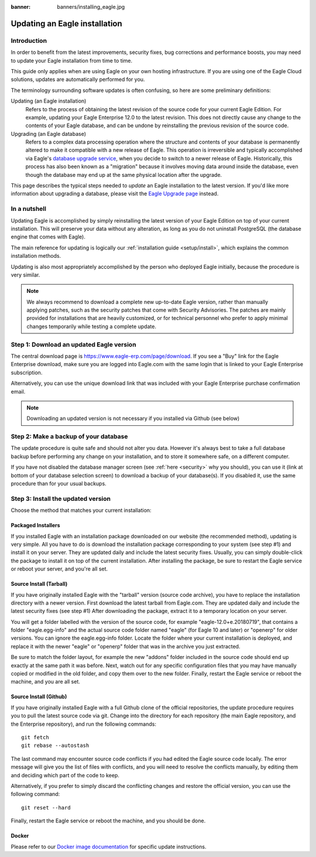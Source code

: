 :banner: banners/installing_eagle.jpg

.. _setup/update:

=============================
Updating an Eagle installation
=============================

Introduction
============

In order to benefit from the latest improvements, security fixes, bug corrections and
performance boosts, you may need to update your Eagle installation from time to time.

This guide only applies when are using Eagle on your own hosting infrastructure.
If you are using one of the Eagle Cloud solutions, updates are automatically performed for you.

The terminology surrounding software updates is often confusing, so here are some preliminary
definitions:

Updating (an Eagle installation)
  Refers to the process of obtaining the latest revision of the source code for
  your current Eagle Edition. For example, updating your Eagle Enterprise 12.0 to the
  latest revision.
  This does not directly cause any change to the contents of your Eagle database, and
  can be undone by reinstalling the previous revision of the source code.

Upgrading (an Eagle database)
  Refers to a complex data processing operation where the structure and contents of your
  database is permanently altered to make it compatible with a new release of Eagle.
  This operation is irreversible and typically accomplished via Eagle's
  `database upgrade service <https://upgrade.eagle-erp.com>`_, when you decide to
  switch to a newer release of Eagle.
  Historically, this process has also been known as a "migration" because it involves moving data
  around inside the database, even though the database may end up at the same physical location
  after the upgrade.

This page describes the typical steps needed to *update* an Eagle installation to the latest
version. If you'd like more information about upgrading a database, please visit the
`Eagle Upgrade page <https://upgrade.eagle-erp.com>`_ instead.


In a nutshell
=============

Updating Eagle is accomplished by simply reinstalling the latest version of your Eagle
Edition on top of your current installation. This will preserve your data without any alteration,
as long as you do not uninstall PostgreSQL (the database engine that comes with Eagle).

The main reference for updating is logically our :ref:`installation guide <setup/install>`,
which explains the common installation methods.

Updating is also most appropriately accomplished by the person who deployed Eagle initially,
because the procedure is very similar.

.. note:: We always recommend to download a complete new up-to-date Eagle version, rather than
          manually applying patches, such as the security patches that come with Security
          Advisories.
          The patches are mainly provided for installations that are heavily customized, or for
          technical personnel who prefer to apply minimal changes temporarily while testing a
          complete update.


Step 1: Download an updated Eagle version
========================================

The central download page is https://www.eagle-erp.com/page/download. If you see a "Buy" link for the
Eagle Enterprise download, make sure you are logged into Eagle.com with the same login that is
linked to your Eagle Enterprise subscription.

Alternatively, you can use the unique download link that was included with your Eagle Enterprise
purchase confirmation email.

.. note:: Downloading an updated version is not necessary if you installed via Github (see below)


Step 2: Make a backup of your database
======================================

The update procedure is quite safe and should not alter you data. However it's always best to take
a full database backup before performing any change on your installation, and to store it somewhere
safe, on a different computer.

If you have not disabled the database manager screen (see :ref:`here <security>` why you should), you
can use it (link at bottom of your database selection screen) to download a backup of your
database(s). If you disabled it, use the same procedure than for your usual backups.


Step 3: Install the updated version
===================================

Choose the method that matches your current installation:


Packaged Installers
-------------------

If you installed Eagle with an installation package downloaded on our website (the recommended method),
updating is very simple.
All you have to do is download the installation package corresponding to your system (see step #1)
and install it on your server. They are updated daily and include the latest security fixes.
Usually, you can simply double-click the package to install it on top of the current installation.
After installing the package, be sure to restart the Eagle service or reboot your server,
and you're all set.

Source Install (Tarball)
------------------------
If you have originally installed Eagle with the "tarball" version (source code archive), you have
to replace the installation directory with a newer version. First download the latest tarball
from Eagle.com. They are updated daily and include the latest security fixes (see step #1)
After downloading the package, extract it to a temporary location on your server.

You will get a folder labelled with the version of the source code, for example "eagle-12.0+e.20180719",
that contains a folder "eagle.egg-info" and the actual source code folder named "eagle" (for Eagle 10
and later) or "openerp" for older versions.
You can ignore the eagle.egg-info folder. Locate the folder where your current installation is deployed,
and replace it with the newer "eagle" or "openerp" folder that was in the archive you just extracted.

Be sure to match the folder layout, for example the new "addons" folder included in the source code
should end up exactly at the same path it was before. Next, watch out for any specific configuration
files that you may have manually copied or modified in the old folder, and copy them over to the
new folder.
Finally, restart the Eagle service or reboot the machine, and you are all set.

Source Install (Github)
-----------------------
If you have originally installed Eagle with a full Github clone of the official repositories, the
update procedure requires you to pull the latest source code via git.
Change into the directory for each repository (the main Eagle repository, and the Enterprise
repository), and run the following commands::

     git fetch
     git rebase --autostash

The last command may encounter source code conflicts if you had edited the Eagle source code locally.
The error message will give you the list of files with conflicts, and you will need to resolve
the conflicts manually, by editing them and deciding which part of the code to keep.

Alternatively, if you prefer to simply discard the conflicting changes and restore the official
version, you can use the following command::

     git reset --hard

Finally, restart the Eagle service or reboot the machine, and you should be done.


Docker
------

Please refer to our `Docker image documentation <https://hub.docker.com/_/eagle/>`_ for
specific update instructions.